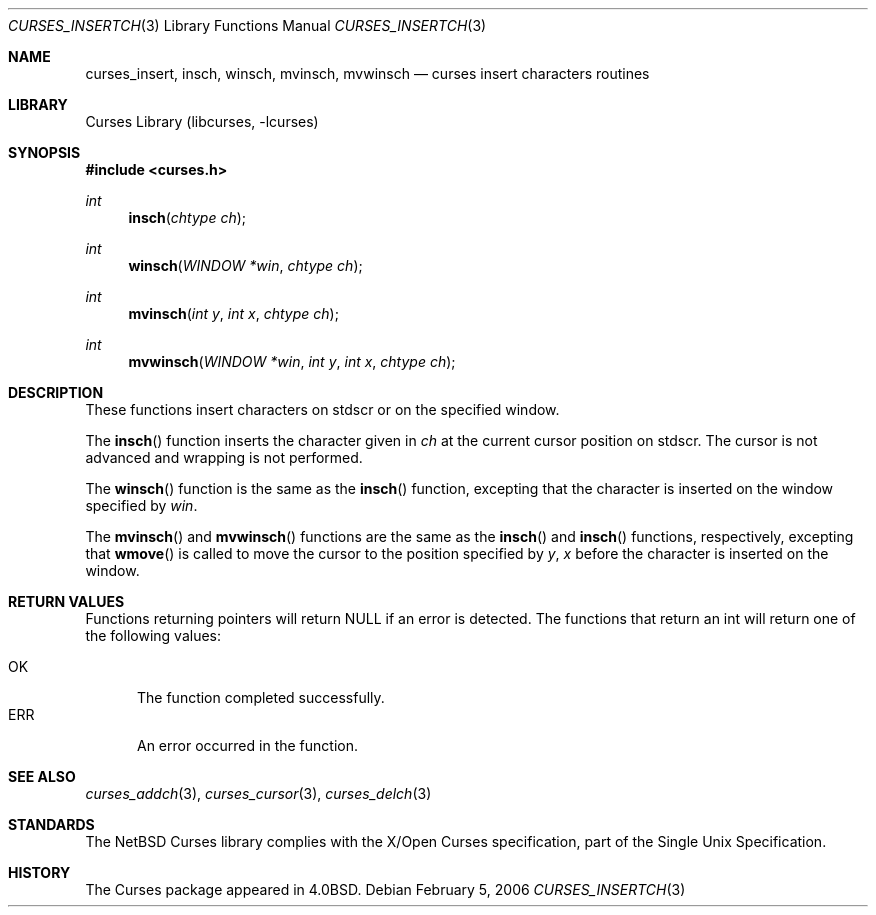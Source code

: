 .\"	$NetBSD: curses_insertch.3,v 1.4 2006/02/05 17:07:13 jdc Exp $
.\"
.\" Copyright (c) 2002
.\"	Brett Lymn (blymn@NetBSD.org, brett_lymn@yahoo.com.au)
.\"
.\" This code is donated to the NetBSD Foundation by the Author.
.\"
.\" Redistribution and use in source and binary forms, with or without
.\" modification, are permitted provided that the following conditions
.\" are met:
.\" 1. Redistributions of source code must retain the above copyright
.\"    notice, this list of conditions and the following disclaimer.
.\" 2. Redistributions in binary form must reproduce the above copyright
.\"    notice, this list of conditions and the following disclaimer in the
.\"    documentation and/or other materials provided with the distribution.
.\" 3. The name of the Author may not be used to endorse or promote
.\"    products derived from this software without specific prior written
.\"    permission.
.\"
.\" THIS SOFTWARE IS PROVIDED BY THE AUTHOR ``AS IS'' AND
.\" ANY EXPRESS OR IMPLIED WARRANTIES, INCLUDING, BUT NOT LIMITED TO, THE
.\" IMPLIED WARRANTIES OF MERCHANTABILITY AND FITNESS FOR A PARTICULAR PURPOSE
.\" ARE DISCLAIMED.  IN NO EVENT SHALL THE AUTHOR BE LIABLE
.\" FOR ANY DIRECT, INDIRECT, INCIDENTAL, SPECIAL, EXEMPLARY, OR CONSEQUENTIAL
.\" DAMAGES (INCLUDING, BUT NOT LIMITED TO, PROCUREMENT OF SUBSTITUTE GOODS
.\" OR SERVICES; LOSS OF USE, DATA, OR PROFITS; OR BUSINESS INTERRUPTION)
.\" HOWEVER CAUSED AND ON ANY THEORY OF LIABILITY, WHETHER IN CONTRACT, STRICT
.\" LIABILITY, OR TORT (INCLUDING NEGLIGENCE OR OTHERWISE) ARISING IN ANY WAY
.\" OUT OF THE USE OF THIS SOFTWARE, EVEN IF ADVISED OF THE POSSIBILITY OF
.\" SUCH DAMAGE.
.\"
.\"
.Dd February 5, 2006
.Dt CURSES_INSERTCH 3
.Os
.Sh NAME
.Nm curses_insert ,
.Nm insch ,
.Nm winsch ,
.Nm mvinsch ,
.Nm mvwinsch
.Nd curses insert characters routines
.Sh LIBRARY
.Lb libcurses
.Sh SYNOPSIS
.In curses.h
.Ft int
.Fn insch "chtype ch"
.Ft int
.Fn winsch "WINDOW *win" "chtype ch"
.Ft int
.Fn mvinsch "int y" "int x" "chtype ch"
.Ft int
.Fn mvwinsch "WINDOW *win" "int y" "int x" "chtype ch"
.Sh DESCRIPTION
These functions insert characters on
.Dv stdscr
or on the specified window.
.Pp
The
.Fn insch
function inserts the character given in
.Fa ch
at the current cursor position on
.Dv stdscr .
The cursor is not advanced and wrapping is not performed.
.Pp
The
.Fn winsch
function is the same as the
.Fn insch
function, excepting that the character is inserted on the window specified by
.Fa win .
.Pp
The
.Fn mvinsch
and
.Fn mvwinsch
functions are the same as the
.Fn insch
and
.Fn insch
functions, respectively, excepting that
.Fn wmove
is called to move the cursor to the position specified by
.Fa y ,
.Fa x
before the character is inserted on the window.
.Sh RETURN VALUES
Functions returning pointers will return
.Dv NULL
if an error is detected.
The functions that return an int will return one of the following
values:
.Pp
.Bl -tag -width ERR -compact
.It Er OK
The function completed successfully.
.It Er ERR
An error occurred in the function.
.El
.Sh SEE ALSO
.Xr curses_addch 3 ,
.Xr curses_cursor 3 ,
.Xr curses_delch 3
.Sh STANDARDS
The
.Nx
Curses library complies with the X/Open Curses specification, part of
the Single Unix Specification.
.Sh HISTORY
The Curses package appeared in
.Bx 4.0 .
